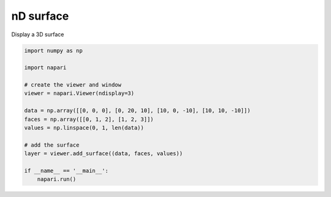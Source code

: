 
.. DO NOT EDIT.
.. THIS FILE WAS AUTOMATICALLY GENERATED BY SPHINX-GALLERY.
.. TO MAKE CHANGES, EDIT THE SOURCE PYTHON FILE:
.. "gallery/nD_surface.py"
.. LINE NUMBERS ARE GIVEN BELOW.

.. only:: html

    .. note::
        :class: sphx-glr-download-link-note

        :ref:`Go to the end <sphx_glr_download_gallery_nD_surface.py>`
        to download the full example code

.. rst-class:: sphx-glr-example-title

.. _sphx_glr_gallery_nD_surface.py:


nD surface
==========

Display a 3D surface

.. tags:: visualization-nD

.. GENERATED FROM PYTHON SOURCE LINES 9-26



.. image-sg:: /gallery/images/sphx_glr_nD_surface_001.png
   :alt: nD surface
   :srcset: /gallery/images/sphx_glr_nD_surface_001.png
   :class: sphx-glr-single-img





.. code-block:: default


    import numpy as np

    import napari

    # create the viewer and window
    viewer = napari.Viewer(ndisplay=3)

    data = np.array([[0, 0, 0], [0, 20, 10], [10, 0, -10], [10, 10, -10]])
    faces = np.array([[0, 1, 2], [1, 2, 3]])
    values = np.linspace(0, 1, len(data))

    # add the surface
    layer = viewer.add_surface((data, faces, values))

    if __name__ == '__main__':
        napari.run()


.. _sphx_glr_download_gallery_nD_surface.py:

.. only:: html

  .. container:: sphx-glr-footer sphx-glr-footer-example




    .. container:: sphx-glr-download sphx-glr-download-python

      :download:`Download Python source code: nD_surface.py <nD_surface.py>`

    .. container:: sphx-glr-download sphx-glr-download-jupyter

      :download:`Download Jupyter notebook: nD_surface.ipynb <nD_surface.ipynb>`


.. only:: html

 .. rst-class:: sphx-glr-signature

    `Gallery generated by Sphinx-Gallery <https://sphinx-gallery.github.io>`_
